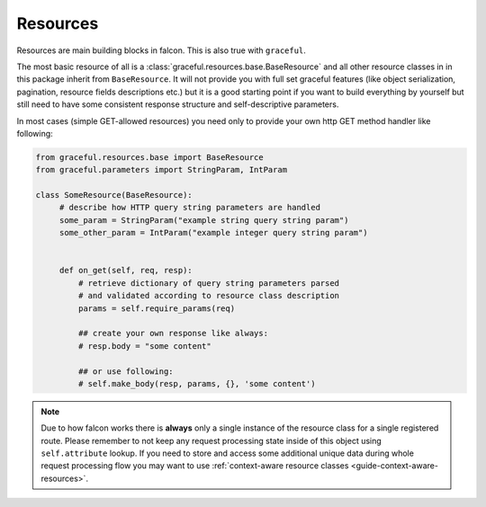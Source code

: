 Resources
---------

Resources are main building blocks in falcon. This is also true with
``graceful``.


The most basic resource of all is a :class:`graceful.resources.base.BaseResource`
and all other resource classes in in this package inherit from ``BaseResource``.
It will not provide you with full set graceful features (like
object serialization, pagination, resource fields descriptions etc.)
but it is a good starting point if you want to build everything by yourself
but still need to have some consistent response structure and
self-descriptive parameters.

In most cases (simple GET-allowed resources) you need only to provide
your own http GET method handler like following:


.. code-block:: python

   from graceful.resources.base import BaseResource
   from graceful.parameters import StringParam, IntParam

   class SomeResource(BaseResource):
        # describe how HTTP query string parameters are handled
        some_param = StringParam("example string query string param")
        some_other_param = IntParam("example integer query string param")


        def on_get(self, req, resp):
            # retrieve dictionary of query string parameters parsed
            # and validated according to resource class description
            params = self.require_params(req)

            ## create your own response like always:
            # resp.body = "some content"

            ## or use following:
            # self.make_body(resp, params, {}, 'some content')

.. note::

   Due to how falcon works there is **always** only a single instance of the
   resource class for a single registered route. Please remember to not keep
   any request processing state inside of this object using ``self.attribute``
   lookup. If you need to store and access some additional unique data during
   whole request processing flow you may want to use
   :ref:`context-aware resource classes <guide-context-aware-resources>`.


